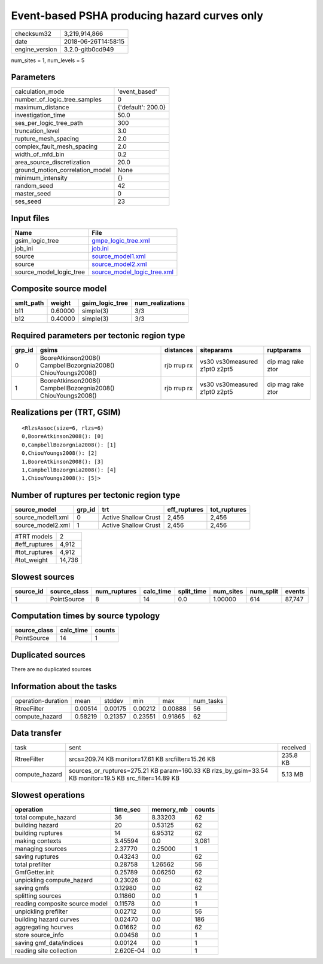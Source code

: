 Event-based PSHA producing hazard curves only
=============================================

============== ===================
checksum32     3,219,914,866      
date           2018-06-26T14:58:15
engine_version 3.2.0-gitb0cd949   
============== ===================

num_sites = 1, num_levels = 5

Parameters
----------
=============================== ==================
calculation_mode                'event_based'     
number_of_logic_tree_samples    0                 
maximum_distance                {'default': 200.0}
investigation_time              50.0              
ses_per_logic_tree_path         300               
truncation_level                3.0               
rupture_mesh_spacing            2.0               
complex_fault_mesh_spacing      2.0               
width_of_mfd_bin                0.2               
area_source_discretization      20.0              
ground_motion_correlation_model None              
minimum_intensity               {}                
random_seed                     42                
master_seed                     0                 
ses_seed                        23                
=============================== ==================

Input files
-----------
======================= ============================================================
Name                    File                                                        
======================= ============================================================
gsim_logic_tree         `gmpe_logic_tree.xml <gmpe_logic_tree.xml>`_                
job_ini                 `job.ini <job.ini>`_                                        
source                  `source_model1.xml <source_model1.xml>`_                    
source                  `source_model2.xml <source_model2.xml>`_                    
source_model_logic_tree `source_model_logic_tree.xml <source_model_logic_tree.xml>`_
======================= ============================================================

Composite source model
----------------------
========= ======= =============== ================
smlt_path weight  gsim_logic_tree num_realizations
========= ======= =============== ================
b11       0.60000 simple(3)       3/3             
b12       0.40000 simple(3)       3/3             
========= ======= =============== ================

Required parameters per tectonic region type
--------------------------------------------
====== ============================================================= =========== ============================= =================
grp_id gsims                                                         distances   siteparams                    ruptparams       
====== ============================================================= =========== ============================= =================
0      BooreAtkinson2008() CampbellBozorgnia2008() ChiouYoungs2008() rjb rrup rx vs30 vs30measured z1pt0 z2pt5 dip mag rake ztor
1      BooreAtkinson2008() CampbellBozorgnia2008() ChiouYoungs2008() rjb rrup rx vs30 vs30measured z1pt0 z2pt5 dip mag rake ztor
====== ============================================================= =========== ============================= =================

Realizations per (TRT, GSIM)
----------------------------

::

  <RlzsAssoc(size=6, rlzs=6)
  0,BooreAtkinson2008(): [0]
  0,CampbellBozorgnia2008(): [1]
  0,ChiouYoungs2008(): [2]
  1,BooreAtkinson2008(): [3]
  1,CampbellBozorgnia2008(): [4]
  1,ChiouYoungs2008(): [5]>

Number of ruptures per tectonic region type
-------------------------------------------
================= ====== ==================== ============ ============
source_model      grp_id trt                  eff_ruptures tot_ruptures
================= ====== ==================== ============ ============
source_model1.xml 0      Active Shallow Crust 2,456        2,456       
source_model2.xml 1      Active Shallow Crust 2,456        2,456       
================= ====== ==================== ============ ============

============= ======
#TRT models   2     
#eff_ruptures 4,912 
#tot_ruptures 4,912 
#tot_weight   14,736
============= ======

Slowest sources
---------------
========= ============ ============ ========= ========== ========= ========= ======
source_id source_class num_ruptures calc_time split_time num_sites num_split events
========= ============ ============ ========= ========== ========= ========= ======
1         PointSource  8            14        0.0        1.00000   614       87,747
========= ============ ============ ========= ========== ========= ========= ======

Computation times by source typology
------------------------------------
============ ========= ======
source_class calc_time counts
============ ========= ======
PointSource  14        1     
============ ========= ======

Duplicated sources
------------------
There are no duplicated sources

Information about the tasks
---------------------------
================== ======= ======= ======= ======= =========
operation-duration mean    stddev  min     max     num_tasks
RtreeFilter        0.00514 0.00175 0.00212 0.00888 56       
compute_hazard     0.58219 0.21357 0.23551 0.91865 62       
================== ======= ======= ======= ======= =========

Data transfer
-------------
============== ======================================================================================================= ========
task           sent                                                                                                    received
RtreeFilter    srcs=209.74 KB monitor=17.61 KB srcfilter=15.26 KB                                                      235.8 KB
compute_hazard sources_or_ruptures=275.21 KB param=160.33 KB rlzs_by_gsim=33.54 KB monitor=19.5 KB src_filter=14.89 KB 5.13 MB 
============== ======================================================================================================= ========

Slowest operations
------------------
============================== ========= ========= ======
operation                      time_sec  memory_mb counts
============================== ========= ========= ======
total compute_hazard           36        8.33203   62    
building hazard                20        0.53125   62    
building ruptures              14        6.95312   62    
making contexts                3.45594   0.0       3,081 
managing sources               2.37770   0.25000   1     
saving ruptures                0.43243   0.0       62    
total prefilter                0.28758   1.26562   56    
GmfGetter.init                 0.25789   0.06250   62    
unpickling compute_hazard      0.23026   0.0       62    
saving gmfs                    0.12980   0.0       62    
splitting sources              0.11860   0.0       1     
reading composite source model 0.11578   0.0       1     
unpickling prefilter           0.02712   0.0       56    
building hazard curves         0.02470   0.0       186   
aggregating hcurves            0.01662   0.0       62    
store source_info              0.00458   0.0       1     
saving gmf_data/indices        0.00124   0.0       1     
reading site collection        2.620E-04 0.0       1     
============================== ========= ========= ======